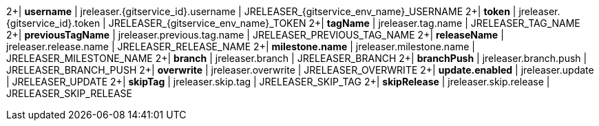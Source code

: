 2+| *username*
| jreleaser.{gitservice_id}.username | JRELEASER_{gitservice_env_name}_USERNAME
2+| *token*
| jreleaser.{gitservice_id}.token    | JRELEASER_{gitservice_env_name}_TOKEN
2+| *tagName*
| jreleaser.tag.name                 | JRELEASER_TAG_NAME
2+| *previousTagName*
| jreleaser.previous.tag.name        | JRELEASER_PREVIOUS_TAG_NAME
2+| *releaseName*
| jreleaser.release.name             | JRELEASER_RELEASE_NAME
2+| *milestone.name*
| jreleaser.milestone.name           | JRELEASER_MILESTONE_NAME
2+| *branch*
| jreleaser.branch                   | JRELEASER_BRANCH
2+| *branchPush*
| jreleaser.branch.push              | JRELEASER_BRANCH_PUSH
2+| *overwrite*
| jreleaser.overwrite                | JRELEASER_OVERWRITE
2+| *update.enabled*
| jreleaser.update                   | JRELEASER_UPDATE
2+| *skipTag*
| jreleaser.skip.tag                 | JRELEASER_SKIP_TAG
2+| *skipRelease*
| jreleaser.skip.release             | JRELEASER_SKIP_RELEASE